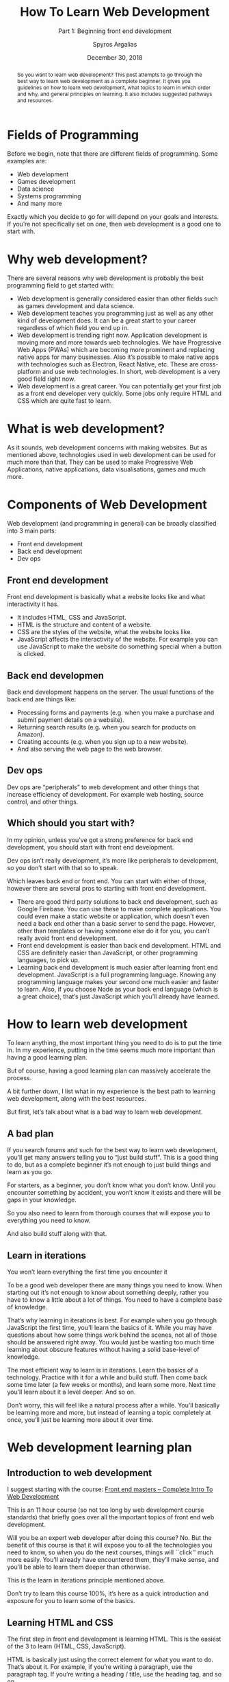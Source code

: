 # -*- mode: org; fill-column: 79; -*-

#+TITLE: How To Learn Web Development
#+SUBTITLE: Part 1: Beginning front end development
#+AUTHOR: Spyros Argalias
#+SUBAUTHOR: https://github.com/sargalias
#+DATE: December 30, 2018

#+begin_abstract
So you want to learn web development? This post attempts to go through the best
way to learn web development as a complete beginner. It gives you guidelines on
how to learn web development, what topics to learn in which order and why, and
general principles on learning. It also includes suggested pathways and
resources.
#+end_abstract

* Fields of Programming
  \index{fields of programming}
  Before we begin, note that there are different fields of programming. Some
  examples are:
  - Web development
  - Games development
  - Data science
  - Systems programming
  - And many more


  Exactly which you decide to go for will depend on your goals and
  interests. If you’re not specifically set on one, then web development is a
  good one to start with.

* Why web development?
  There are several reasons why web development is probably the best
  programming field to get started with:
  - Web development is generally considered easier than other fields such as
    games development and data science.
  - Web development teaches you programming just as well as any other kind of
    development does. It can be a great start to your career regardless of
    which field you end up in.
  - Web development is trending right now. Application development is moving
    more and more towards web technologies. We have Progressive Web Apps (PWAs)
    which are becoming more prominent and replacing native apps for many
    businesses. Also it’s possible to make native apps with technologies such
    as Electron, React Native, etc. These are cross-platform and use web
    technologies. In short, web development is a very good field right now.
  - Web development is a great career. You can potentially get your first job
    as a front end developer very quickly. Some jobs only require HTML and CSS
    which are quite fast to learn.

* What is web development?
  As it sounds, web development concerns with making websites. But as mentioned
  above, technologies used in web development can be used for much more than
  that. They can be used to make Progressive Web Applications, native
  applications, data visualisations, games and much more.

* Components of Web Development
  Web development (and programming in general) can be broadly classified into 3
  main parts:
  - Front end development
  - Back end development
  - Dev ops

** Front end development
   Front end development is basically what a website looks like and what
   interactivity it has.
   - It includes HTML, CSS and JavaScript.
   - HTML is the structure and content of a website.
   - CSS are the styles of the website, what the website looks like.
   - JavaScript affects the interactivity of the website. For example you can
     use JavaScript to make the website do something special when a button is
     clicked.

** Back end developmen
   Back end development happens on the server. The usual functions of the back
   end are things like:
   - Processing forms and payments (e.g. when you make a purchase and submit
     payment details on a website).
   - Returning search results (e.g. when you search for products on Amazon).
   - Creating accounts (e.g. when you sign up to a new website).
   - And also serving the web page to the web browser.

** Dev ops
   Dev ops are “peripherals” to web development and other things that increase
   efficiency of development. For example web hosting, source control, and
   other things.

** Which should you start with?
   In my opinion, unless you’ve got a strong preference for back end
   development, you should start with front end development.

   Dev ops isn’t really development, it’s more like peripherals to development,
   so you don’t start with that so to speak.

   Which leaves back end or front end. You can start with either of those,
   however there are several pros to starting with front end development.

   - There are good third party solutions to back end development, such as
     Google Firebase. You can use these to make complete applications. You
     could even make a static website or application, which doesn’t even need a
     back end other than a basic server to send the page. However, other than
     templates or having someone else do it for you, you can’t really avoid
     front end development.
   - Front end development is easier than back end development. HTML and CSS
     are definitely easier than JavaScript, or other programming languages, to
     pick up.
   - Learning back end development is much easier after learning front end
     development. JavaScript is a full programming language. Knowing any
     programming language makes your second one much easier and faster to
     learn. Also, if you choose Node as your back end language (which is a
     great choice), that’s just JavaScript which you’ll already have learned.

* How to learn web development
  To learn anything, the most important thing you need to do is to put the time
  in. In my experience, putting in the time seems much more important than
  having a good learning plan.

  But of course, having a good learning plan can massively accelerate the
  process.

  \index{web development!path}
  A bit further down, I list what in my experience is the best path to learning
  web development, along with the best resources.

  But first, let’s talk about what is a bad way to learn web development.

** A bad plan
   If you search forums and such for the best way to learn web development,
   you’ll get many answers telling you to “just build stuff”. This is a good
   thing to do, but as a complete beginner it’s not enough to just build things
   and learn as you go.

   For starters, as a beginner, you don’t know what you don’t know. Until you
   encounter something by accident, you won’t know it exists and there will be
   gaps in your knowledge.

   So you also need to learn from thorough courses that will expose you to
   everything you need to know.

   And also build stuff along with that.

** Learn in iterations
   You won’t learn everything the first time you encounter it

   To be a good web developer there are many things you need to know. When
   starting out it’s not enough to know about something deeply, rather you have
   to know a little about a lot of things. You need to have a complete base of
   knowledge.

   That’s why learning in iterations is best. For example when you go through
   JavaScript the first time, you’ll learn the basics of it. While you may have
   questions about how some things work behind the scenes, not all of those
   should be answered right away. You would just be wasting too much time
   learning about obscure features without having a solid base-level of
   knowledge.

   \index{web development!iterations}
   The most efficient way to learn is in iterations. Learn the basics of a
   technology. Practice with it for a while and build stuff. Then come back
   some time later (a few weeks or months), and learn some more. Next time
   you’ll learn about it a level deeper. And so on.

   Don’t worry, this will feel like a natural process after a while. You’ll
   basically be learning more and more, but instead of learning a topic
   completely at once, you’ll just be learning more about it over time.

* Web development learning plan

** Introduction to web development
   \index{web development!courses}
   \index{courses!Front End Masters}
   \index{courses!Complete Intro To Web Development}
   \index{Front End Masters}
   \index{Complete Intro To Web Development}
   I suggest starting with the course: [[https://frontendmasters.com/courses/web-development-v2/][Front end masters – Complete Intro To
   Web Development]]

   This is an 11 hour course (so not too long by web development course
   standards) that briefly goes over all the important topics of front end web
   development.

   Will you be an expert web developer after doing this course? No. But the
   benefit of this course is that it will expose you to all the technologies
   you need to know, so when you do the next courses, things will ``click''
   much more easily. You’ll already have encountered them, they’ll make sense,
   and you’ll be able to learn them deeper than otherwise.

   \index{web development!iterations}
   This is the learn in iterations principle mentioned above.

   Don’t try to learn this course 100%, it’s here as a quick introduction and
   exposure for you to learn some of the basics.

** Learning HTML and CSS
   \index{web development!html and css}
   \index{html}
   \index{css}
   The first step in front end development is learning HTML. This is the
   easiest of the 3 to learn (HTML, CSS, JavaScript).

   HTML is basically just using the correct element for what you want to
   do. That’s about it. For example, if you’re writing a paragraph, use the
   paragraph tag. If you’re writing a heading / title, use the heading tag, and
   so on.

   CSS is a bit more difficult, but not too bad. With CSS you basically declare
   the style of the HTML, how it appears visually. E.g. a declaration of
   “color: red;” makes the text color appear red. Overall it’s also fairly easy
   to learn the basics of it.

*** The three resources you need
    \index{web development!courses}
    \index{web development!courses!The Web Developer Bootcamp}
    \index{web development!resources!MDN}
    \index{web development!resources!Free Code Camp}
    \index{Web Developer Bootcamp, The}
    \index{MDN}
    \index{Free Code Camp}
    \index{Steele, Colt}
    1. [[https://www.udemy.com/the-web-developer-bootcamp/][The Web Developer Bootcamp]] by Colt Steele
    2. [[https://developer.mozilla.org/][MDN]] tutorials
    3. [[https://www.freecodecamp.org/][Free code camp]]


    Also, always remember to google anything you’re stuck on. Google is a
    programmer’s best friend.

**** The Web Developer Bootcamp
     \index{web development!courses!The Web Developer Bootcamp}
     \index{Web Developer Bootcamp, The}
     Probably the best course for beginners at web development.

     \index{html}
     \index{css}
     \index{javascript}
     It teaches you the basics of HTML, CSS, JavaScript, and then continues
     further with back end and many more topics. Overall it’s an amazing course
     and I highly recommend it. It’s the course I started with and it helped me
     land my first job. Also it has projects, and the teachers and assistants
     are always there to answer any questions you might have.

**** MDN
     \index{web development!Resources!MDN}
     \index{MDN}
     \index{html}
     \index{css}
     \index{javascript}
     Probably the best website of all time for learning web development in
     general, especially HTML. It has pretty much everything you need to know
     about HTML, CSS, JavaScript and tons of other stuff. While the Web
     Developer Bootcamp is great for initial learning and getting you up to
     speed, MDN is much more complete and will teach you in incredible detail.

     \index{tutorials!MDN}
     As a caveat, note that the detail in MDN is extreme and you shouldn’t try
     to learn everything all at once. The first time around I recommend just
     going through the tutorials and looking up anything you’re stuck with. For
     the most part ignore the references. Come back to those on your second
     iteration of learning HTML and CSS, or if you get stuck.

**** Free code camp
     \index{web development!resources!Free Code Camp}
     \index{Free Code Camp}
     \index{practice}
     Here you’ll basically practice what you learn. It’s not all the practice
     you need, but it’s pretty good. The challenges are fairly good at
     reinforcing what you learned, and the projects are especially good.

*** How to go through the resources
    \index{web development!process}
    \index{Web Developer Bootcamp, The}
    \index{MDN}
    \index{tutorials!MDN}
    \index{Free Code Camp}
    I recommend doing these three together. Specifically, do the HTML section
    of The Web Developer Bootcamp, then go through the HTML tutorials in MDN,
    then finish off with the HTML section on Free Code Camp.

    The reason I recommend it in this way is because the Web Developer Bootcamp
    course teaches with video so it’s nice and easy to learn from. Afterwards,
    the MDN tutorials are very thorough, so they’ll teach you HTML in great
    detail. Finally Free Code Camp is more about practice than learning, so
    it’s good to do also. With Free Code Camp, start the “Responsive Web Design
    Certification” and do the “Basic HTML and HTML5”.

    After you finish the HTML section of each resource, repeat the process for
    the CSS section. For Free Code Camp, finish the “Responsive Web Design
    Certification”.

*** Bonus resources
    When you Google stuff, these resources will come up quite often:
      \index{css}
      \index{CSS Tricks}
    - [[https://css-tricks.com/][CSS Tricks]] :: a great resource on CSS. It’s worth looking at if you’re
         searching for something specifically about CSS.
      \index{Stack Overflow}
      \index{web development!resources}
    - [[https://stackoverflow.com/][Stack Overflow]] :: a resource about development in general. It’s a website
         where people can ask questions and get them answered by other
         developers. If you have a question, it’s very likely that someone else
         has had it in the past and it has been answered there.

** JavaScript
   \index{javascript}
   \index{javascript!courses}
   \index{web development!courses!The Modern JavaScript Bootcamp}
   \index{Modern JavaScript Bootcamp, The}
   \index{Mead, Andrew}
   The one course I would recommend for JavaScript is: [[https://www.udemy.com/modern-javascript/][The Modern JavaScript
   Bootcamp]], by Andrew Mead

   Andrew Mead is the best. I have taken some of his other courses and I can
   confidently say that they are the best courses I’ve ever done in my entire
   life on anything. I’ve left him glowing 5 star reviews. Also I can say with
   confidence that he is probably the biggest reason I got a great job as a
   beginner programmer and excelled there. I realise I must sound like a
   massive fanboy but it’s true.

   The best thing about this course is that, along with being one of the best
   JavaScript courses out there, it goes way beyond teaching you just
   JavaScript. It also teaches you how to set up your machine properly and how
   to use the command line. The command line is something very easy to learn
   and extremely helpful for a programmer, but unfortunately some people never
   learn to use it just because of how difficult it seems. This course takes
   care of this problem and gives you an invaluable tool for your career as a
   web developer. The course also touches on Webpack and Babel, which are
   things you’ll definitely be looking at in the future, so it’s good to get
   some initial exposure on these at this stage.

   Finally, repeat the process you did for HTML and CSS with the three
   resources, this time doing the JavaScript sections from them.

     \index{Web Developer Bootcamp, The}
   - Keep going through the rest of the Web Developer Bootcamp course until you
     finish all the JavaScript sections. Stop when you reach the “Backend
     Basics” section. We’ll come back to that in the future.
     \index{Free Code Camp}
   - With Free Code Camp, keep going until you finish the “JavaScript
     algorithms and data structures certification”.

* Next steps, preparing for a job
  After finishing the courses, you’ll have a very solid level of knowledge and
  you’ll also have had some great practice.

  \index{web development!projects}
  \index{web development!portfolio}
  \index{projects}
  \index{portfolio}
  The next steps are to practice a bit more by making some more projects, and
  to create a portfolio.

  The portfolio will be very helpful in helping you get your first job. The
  fact is that employers don’t know you or your skills personally. They only
  have your portfolio to judge that you’re able to do the work. So a portfolio
  is essential.

** Build a website for your portfolio
   \index{web development!website}
   \index{website}
   You’ll need a website to host your portfolio on.

   There are many ways to build a website:
     \index{website!static}
     \index{static site generators}
     \index{Jekyll}
     \index{Hugo}
   - Static website (built with a static site generator such as [[https://jekyllrb.com/][Jekyll]], [[https://gohugo.io/][Hugo]],
     or another JavaScript-based one).
     \index{CMS}
     \index{WordPress}
   - CMS with a custom theme (such as WordPress with a custom theme).
   - CMS with a premium theme.
     \index{Elementor Pro}
     \index{theme builder!Elementor Pro}
   - CMS with a page builder and theme builder (such as WordPress with
     [[https://elementor.com/pricing/][Elementor Pro]]).
     \index{Wix}
     \index{Squarespace}
     \index{site builder!Wix}
     \index{site builder!Squarespace}
   - Using a site builder such as [[https://www.wix.com/][Wix]] or [[https://www.squarespace.com/][Squarespace]].


   There are more options out there, and most of them are pretty good.

   \index{WordPress}
   My recommendation: WordPress website with a page builder and theme builder.

   \index{Elementor Pro}
   My personal recommendation would be to build a WordPress website with
   Elementor Pro page builder and theme builder, along with the Astra
   theme. The reason for this is that it’s probably the easiest and fastest way
   to make a portfolio website for yourself.

   Building a completely custom website is good, but it can take very
   long. Custom development just takes a lot of time. But with something like
   Elementor Pro you have ready-made templates and components to help you
   out. You can practically have a website in a few days.

   Of course, if you’re up for the challenge, feel free to create a custom
   website. It will take longer, but the result will be custom made for you and
   it will be good practice.

   \index{web site!static site generators}
   \index{GitHub}
   \index{Netlify}
   \index{web site!hosting}
   \index{Jekyll}
   \index{Hugo}
   Building a basic static website is free, and then you can host it on [[https://pages.github.com/][GitHub]]
   pages or [[https://www.netlify.com/][Netlify]] (I recommend Netlify). For that you’ll definitely want to
   use a static site generator instead, such as [[https://jekyllrb.com/][Jekyll]] or [[https://gohugo.io/][Hugo]]. I recommend
   Jekyll. Building it without one of those is possible but much less efficient
   except for not having to learn how to use a static site generator.

   \index{CMS}
   \index{WordPress}
   You can also use a CMS such as WordPress and build your own custom theme.

   \index{Wix}
   \index{Squarespace}
   In terms of other site builders like Wix and Squarespace, I don’t have any
   experience with them, so I can’t comment.

   \index{web site!hosting!domain names}
   \index{web site!hosting!Dreamhost}
   \index{web site!hosting!Siteground}
   \index{domain names}
   \index{domain names!Hover}
   \index{domain names!Namecheap}
   \index{Dreamhost}
   \index{Siteground}
   \index{Hover}
   \index{Namecheap}
   In terms of hosting and domain names, I recommend hosting by [[https://www.dreamhost.com/r.cgi?2307408/hosting/shared/][Dreamhost]] or
   [[https://www.siteground.com/go/sargalias-wp][Siteground]] and domain names from [[https://hover.com/][Hover]] or [[https://www.namecheap.com/][Namecheap]]. I’ve had good personal
   experiences with all those services, and they’re priced well.

** Portfolio and practice
   \index{portfolio}
   \index{YouTube}
   \index{projects}
   \index{web development!projects}
   Use YouTube for project walkthroughs.

     \index{Traversy Media}
     \index{YouTube!Traversy Media}
   - [[https://www.youtube.com/user/TechGuyWeb][Traversy Media]] is great and has tutorials on building web pages and
     components.
     \index{YouTube!Drew Ryan}
     \index{Ryan, Drew}
     \index{Drew Ryan}
   - [[https://www.youtube.com/user/DrewOnCue][Drew Ryan]] has tutorials on making complete web pages. They’re very good
     and worth following along. He doesn’t upload often but the content is
     relevant.

*** 100 Days CSS Challenge
    [[https://100dayscss.com/][100 Days CSS Challenge]]
    - These are not essential, but feel free to attempt some every once in a
      while to practice your CSS skills.
    - Note that you’ll never make these kinds of things in a real website, but
      the practice is good nonetheless and trains CSS skills you will use on
      normal websites.


    Come up with your own ideas and search the internet for inspiration.
    Upload them on your website for employers to see.

** At some point, you’ll also want to look at
   - [[https://git-scm.com/][Git]]
     + Read the tutorials on [[https://www.atlassian.com/git][Attlassian]].
   - [[https://webpack.js.org/][Webpack]],
   - [[https://babeljs.io/][Babel]]
   - (and optionally [[https://gulpjs.com/][Gulp]])
     + These are difficult, especially Webpack, so follow along some YouTube
       tutorials and learn the basics. There is no need to learn these to a
       high level at this stage, just the basics will do.
   - [[https://sass-lang.com/][SASS]]
     + Again, just learn the basics of this for now.
     + The section on SASS on Free Code Camp’s “Front End Libraries”
       certification should be enough to start with.
     + You’ll also need to learn how to compile SASS into CSS in your
       projects. Your webpack learning above should take care of that.

* Final note
  These are a lot of things to go through, but afterwards you should have a
  great foundations as a web developer. Remember to take your time and enjoy
  the process.

  If you found this useful, please leave a comment and a like :). I can make
  part 2 if it’s requested.

  Good luck and study well!

  \newpage
  \printindex
* Export Settings                                                  :noexport:
#+LATEX_CLASS: article
#+LATEX_CLASS_OPTIONS:[titlepage]
#+LATEX_HEADER:\usepackage{makeidx}
#+LATEX_HEADER_EXTRA:\makeindex
#+DESCRIPTION:
#+KEYWORDS:
#+LATEX_COMPILER: pdflatex
